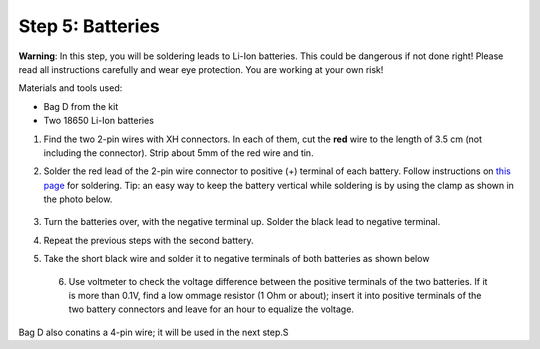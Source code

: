 Step 5: Batteries
=================
**Warning**: In this step, you will be soldering leads to Li-Ion batteries.
This could be dangerous if not done right! Please read all instructions
carefully and wear eye protection. You are working at your own risk!

Materials and tools used:

* Bag D from the kit

* Two 18650 Li-Ion batteries




1. Find the two 2-pin wires with XH connectors. In each of them, cut the **red** wire to the
   length of 3.5 cm (not including the connector). Strip about 5mm of the red wire and tin.

2. Solder the red lead of the 2-pin wire connector to positive  (+)
   terminal of each battery. Follow instructions on `this page <https://oscarliang.com/solder-li-ion-battery-18650/>`__
   for soldering. Tip: an easy way to keep the battery vertical while soldering
   is by using the clamp as shown in the photo below.

   .. figure:: images/battery-1.jpg
      :alt: Battery
      :width: 70%


3. Turn the batteries over, with the negative  terminal up. Solder the black lead to negative
   terminal.

4. Repeat the previous steps with the second battery.

5. Take the short black wire and solder  it to negative terminals of both
   batteries as shown below

   .. figure:: images/battery-2.jpg
        :alt: Battery
        :width: 100%


 6. Use voltmeter to check the voltage difference between the positive terminals
    of the two batteries. If it is more than 0.1V, find a low ommage resistor
    (1 Ohm or about);  insert it into positive terminals of the two battery
    connectors and leave for an hour to equalize the voltage.

Bag D also conatins a 4-pin wire; it will be used in the next step.S
